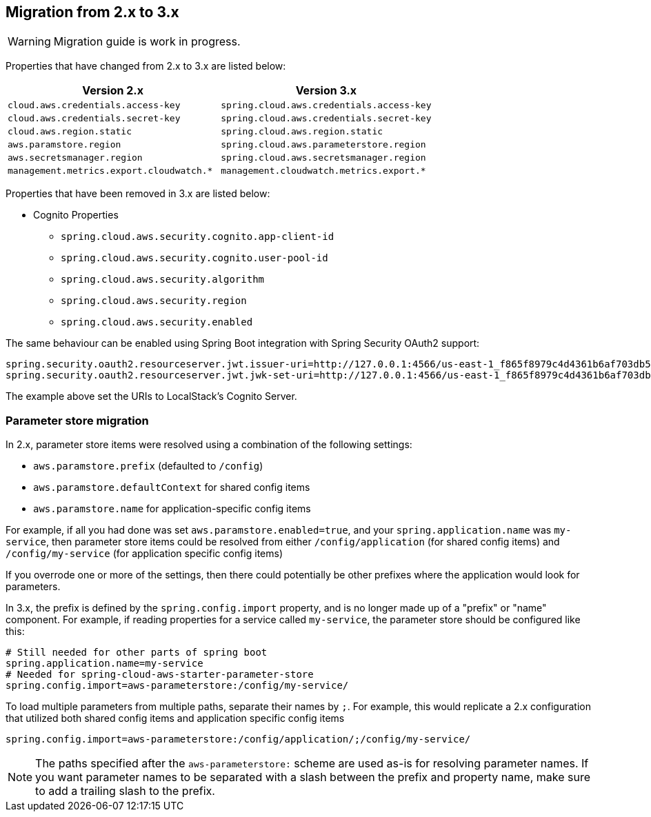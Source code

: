 == Migration from 2.x to 3.x

[WARNING]
====
Migration guide is work in progress.
====

Properties that have changed from 2.x to 3.x are listed below:

[cols="2*", options="header", width=100%, %autowidth]
|===
|Version 2.x
|Version 3.x

|`cloud.aws.credentials.access-key`
|`spring.cloud.aws.credentials.access-key`

|`cloud.aws.credentials.secret-key`
|`spring.cloud.aws.credentials.secret-key`

|`cloud.aws.region.static`
|`spring.cloud.aws.region.static`

|`aws.paramstore.region`
|`spring.cloud.aws.parameterstore.region`

|`aws.secretsmanager.region`
|`spring.cloud.aws.secretsmanager.region`

|`management.metrics.export.cloudwatch.*`
|`management.cloudwatch.metrics.export.*`
|===

Properties that have been removed in 3.x are listed below:

* Cognito Properties

** `spring.cloud.aws.security.cognito.app-client-id`
** `spring.cloud.aws.security.cognito.user-pool-id`
** `spring.cloud.aws.security.algorithm`
** `spring.cloud.aws.security.region`
** `spring.cloud.aws.security.enabled`

The same behaviour can be enabled using Spring Boot integration with Spring Security OAuth2 support:

[source,properties]
----
spring.security.oauth2.resourceserver.jwt.issuer-uri=http://127.0.0.1:4566/us-east-1_f865f8979c4d4361b6af703db533dbb4
spring.security.oauth2.resourceserver.jwt.jwk-set-uri=http://127.0.0.1:4566/us-east-1_f865f8979c4d4361b6af703db533dbb4/.well-known/jwks.json
----

The example above set the URIs to LocalStack's Cognito Server.

=== Parameter store migration

In 2.x, parameter store items were resolved using a combination of the following settings:

* `aws.paramstore.prefix` (defaulted to `/config`)
* `aws.paramstore.defaultContext` for shared config items
* `aws.paramstore.name` for application-specific config items

For example, if all you had done was set `aws.paramstore.enabled=true`, and your `spring.application.name` was `my-service`, then parameter store items could be resolved from either `/config/application` (for shared config items) and `/config/my-service` (for application specific config items)

If you overrode one or more of the settings, then there could potentially be other prefixes where the application would look for parameters.

In 3.x, the prefix is defined by the `spring.config.import` property, and is no longer made up of a "prefix" or "name" component. For example, if reading properties for a service called `my-service`, the parameter store should be configured like this:

```
# Still needed for other parts of spring boot
spring.application.name=my-service
# Needed for spring-cloud-aws-starter-parameter-store
spring.config.import=aws-parameterstore:/config/my-service/
```

To load multiple parameters from multiple paths, separate their names by `;`. For example, this would replicate a 2.x configuration that utilized both shared config items and application specific config items

```
spring.config.import=aws-parameterstore:/config/application/;/config/my-service/
```

NOTE: The paths specified after the `aws-parameterstore:` scheme are used as-is for resolving parameter names. If you want parameter names to be separated with a slash between the prefix and property name, make sure to add a trailing slash to the prefix.
